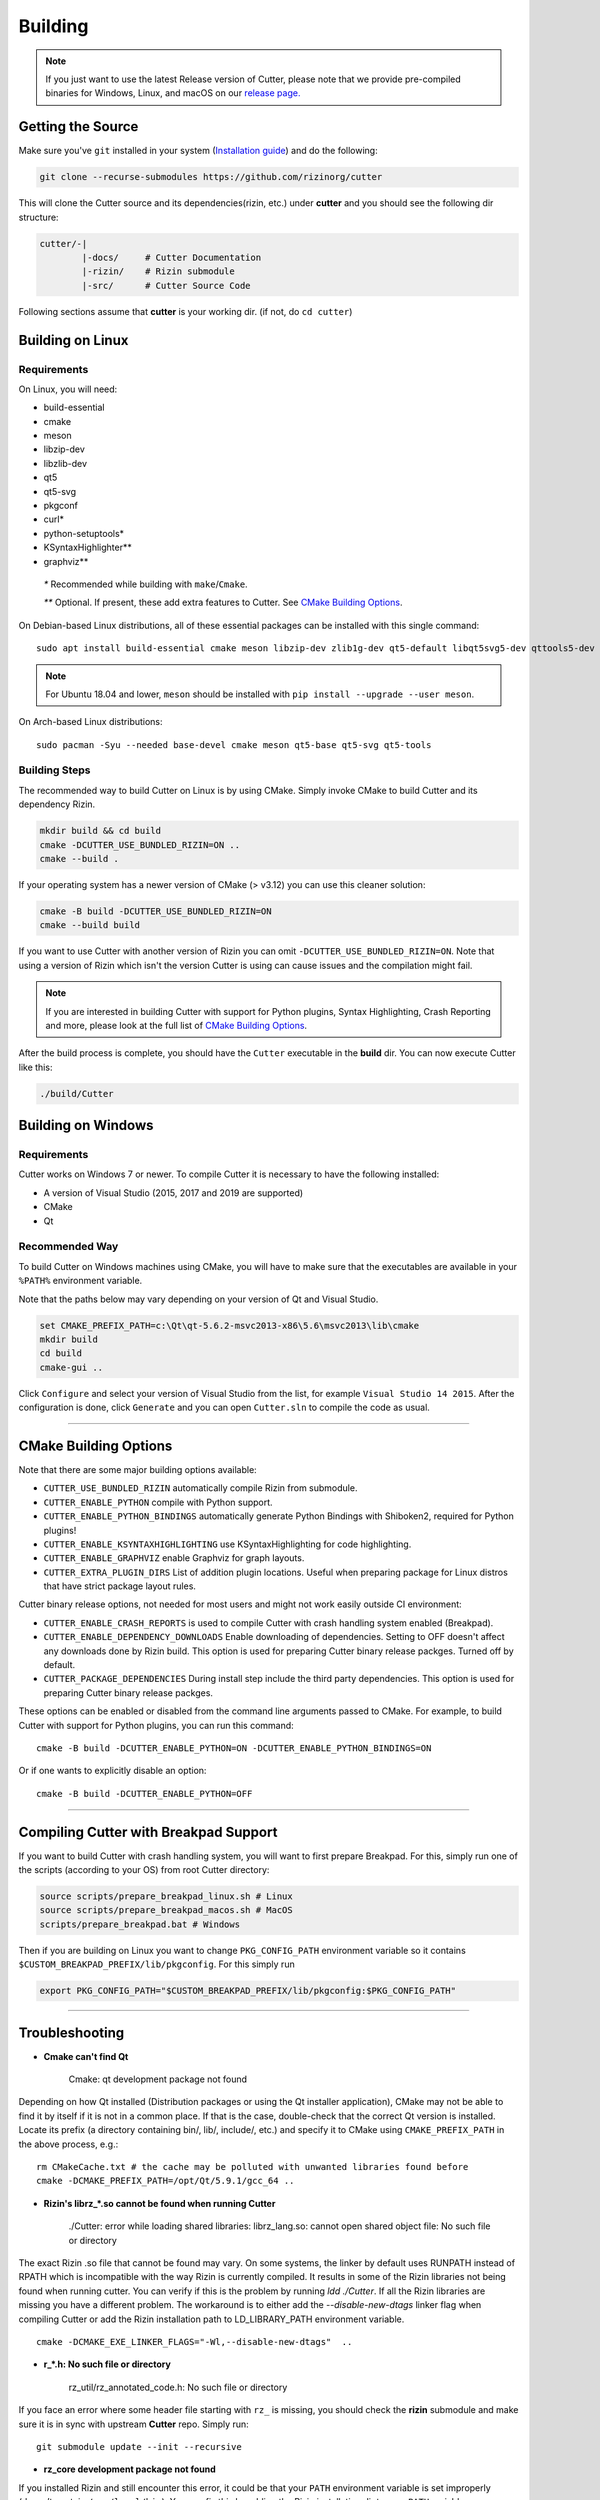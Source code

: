 Building
========

.. note::

 If you just want to use the latest Release version of Cutter, please note
 that we provide pre-compiled binaries for Windows, Linux, and macOS on
 our `release page. <https://github.com/rizinorg/cutter/releases/latest>`_

Getting the Source
------------------

Make sure you've ``git`` installed in your system (`Installation guide <https://git-scm.com/book/en/v2/Getting-Started-Installing-Git>`_) and do the following:

.. code-block:: sh

   git clone --recurse-submodules https://github.com/rizinorg/cutter


This will clone the Cutter source and its dependencies(rizin, etc.)
under **cutter** and you should see the following dir structure:

.. code-block:: sh

    cutter/-|
            |-docs/     # Cutter Documentation
            |-rizin/    # Rizin submodule
            |-src/      # Cutter Source Code

Following sections assume that **cutter** is your working dir. (if not, do ``cd cutter``)

Building on Linux
-----------------

Requirements
~~~~~~~~~~~~

On Linux, you will need:

* build-essential
* cmake
* meson
* libzip-dev
* libzlib-dev
* qt5
* qt5-svg
* pkgconf
* curl*
* python-setuptools*
* KSyntaxHighlighter**
* graphviz**

 `*` Recommended while building with ``make``/``Cmake``.

 `**` Optional. If present, these add extra features to Cutter. See `CMake Building Options`_.

On Debian-based Linux distributions, all of these essential packages can be installed with this single command:

::

   sudo apt install build-essential cmake meson libzip-dev zlib1g-dev qt5-default libqt5svg5-dev qttools5-dev qttools5-dev-tools

.. note::
 For Ubuntu 18.04 and lower, ``meson`` should be installed with ``pip install --upgrade --user meson``.

On Arch-based Linux distributions:

::

   sudo pacman -Syu --needed base-devel cmake meson qt5-base qt5-svg qt5-tools

Building Steps
~~~~~~~~~~~~~~

The recommended way to build Cutter on Linux is by using CMake. Simply invoke CMake to build Cutter and its dependency Rizin.

.. code:: sh

   mkdir build && cd build
   cmake -DCUTTER_USE_BUNDLED_RIZIN=ON ..
   cmake --build .

If your operating system has a newer version of CMake (> v3.12) you can use this cleaner solution:

.. code:: sh

   cmake -B build -DCUTTER_USE_BUNDLED_RIZIN=ON
   cmake --build build

If you want to use Cutter with another version of Rizin you can omit ``-DCUTTER_USE_BUNDLED_RIZIN=ON``. Note that using a version of Rizin which isn't the version Cutter is using can cause issues and the compilation might fail.

.. note::

   If you are interested in building Cutter with support for Python plugins,
   Syntax Highlighting, Crash Reporting and more,
   please look at the full list of `CMake Building Options`_.


After the build process is complete, you should have the ``Cutter`` executable in the **build** dir.
You can now execute Cutter like this:

.. code:: sh

   ./build/Cutter


Building on Windows
-------------------

Requirements
~~~~~~~~~~~~

Cutter works on Windows 7 or newer.
To compile Cutter it is necessary to have the following installed:

* A version of Visual Studio (2015, 2017 and 2019 are supported)
* CMake
* Qt

Recommended Way
~~~~~~~~~~~~~~~

To build Cutter on Windows machines using CMake,
you will have to make sure that the executables are available
in your ``%PATH%`` environment variable.

Note that the paths below may vary depending on your version of Qt and Visual Studio.

.. code:: batch

   set CMAKE_PREFIX_PATH=c:\Qt\qt-5.6.2-msvc2013-x86\5.6\msvc2013\lib\cmake
   mkdir build
   cd build
   cmake-gui ..

Click ``Configure`` and select your version of Visual Studio from the list,
for example ``Visual Studio 14 2015``.
After the configuration is done, click ``Generate`` and you can open
``Cutter.sln`` to compile the code as usual.


--------------

CMake Building Options
----------------------

Note that there are some major building options available:

* ``CUTTER_USE_BUNDLED_RIZIN`` automatically compile Rizin from submodule.
* ``CUTTER_ENABLE_PYTHON`` compile with Python support.
* ``CUTTER_ENABLE_PYTHON_BINDINGS`` automatically generate Python Bindings with Shiboken2, required for Python plugins!
* ``CUTTER_ENABLE_KSYNTAXHIGHLIGHTING`` use KSyntaxHighlighting for code highlighting.
* ``CUTTER_ENABLE_GRAPHVIZ`` enable Graphviz for graph layouts.
* ``CUTTER_EXTRA_PLUGIN_DIRS`` List of addition plugin locations. Useful when preparing package for Linux distros that have strict package layout rules.

Cutter binary release options, not needed for most users and might not work easily outside CI environment: 

* ``CUTTER_ENABLE_CRASH_REPORTS`` is used to compile Cutter with crash handling system enabled (Breakpad).
* ``CUTTER_ENABLE_DEPENDENCY_DOWNLOADS`` Enable downloading of dependencies. Setting to OFF doesn't affect any downloads done by Rizin build. This option is used for preparing Cutter binary release packges. Turned off by default.
* ``CUTTER_PACKAGE_DEPENDENCIES`` During install step include the third party dependencies. This option is used for preparing Cutter binary release packges. 


These options can be enabled or disabled from the command line arguments passed to CMake.
For example, to build Cutter with support for Python plugins, you can run this command:

::

   cmake -B build -DCUTTER_ENABLE_PYTHON=ON -DCUTTER_ENABLE_PYTHON_BINDINGS=ON

Or if one wants to explicitly disable an option:

::

   cmake -B build -DCUTTER_ENABLE_PYTHON=OFF


--------------

Compiling Cutter with Breakpad Support
--------------------------------------

If you want to build Cutter with crash handling system, you will want to first prepare Breakpad.
For this, simply run one of the scripts (according to your OS) from root Cutter directory:
    
.. code:: sh

   source scripts/prepare_breakpad_linux.sh # Linux
   source scripts/prepare_breakpad_macos.sh # MacOS
   scripts/prepare_breakpad.bat # Windows
   
Then if you are building on Linux you want to change ``PKG_CONFIG_PATH`` environment variable
so it contains ``$CUSTOM_BREAKPAD_PREFIX/lib/pkgconfig``. For this simply run

.. code:: sh

   export PKG_CONFIG_PATH="$CUSTOM_BREAKPAD_PREFIX/lib/pkgconfig:$PKG_CONFIG_PATH"


--------------

Troubleshooting
---------------

* **Cmake can't find Qt**

    Cmake: qt development package not found

Depending on how Qt installed (Distribution packages or using the Qt
installer application), CMake may not be able to find it by itself if it
is not in a common place. If that is the case, double-check that the
correct Qt version is installed. Locate its prefix (a directory
containing bin/, lib/, include/, etc.) and specify it to CMake using
``CMAKE_PREFIX_PATH`` in the above process, e.g.:

::

   rm CMakeCache.txt # the cache may be polluted with unwanted libraries found before
   cmake -DCMAKE_PREFIX_PATH=/opt/Qt/5.9.1/gcc_64 ..

* **Rizin's librz_*.so cannot be found when running Cutter**

   ./Cutter: error while loading shared libraries: librz_lang.so: cannot open shared object file: No such file or directory

The exact Rizin .so file that cannot be found may vary. On some systems, the linker by default uses RUNPATH instead of RPATH which is incompatible with the way Rizin is currently compiled. It results in some of the Rizin libraries not being found when running cutter. You can verify if this is the problem by running `ldd ./Cutter`. If all the Rizin libraries are missing you have a different problem.
The workaround is to either add the `--disable-new-dtags` linker flag when compiling Cutter or add the Rizin installation path to LD_LIBRARY_PATH environment variable.

::

   cmake -DCMAKE_EXE_LINKER_FLAGS="-Wl,--disable-new-dtags"  ..

* **r_*.h: No such file or directory**

    rz_util/rz_annotated_code.h: No such file or directory

If you face an error where some header file starting with ``rz_`` is missing, you should check the **rizin** submodule and
make sure it is in sync with upstream **Cutter** repo. Simply run:

::

   git submodule update --init --recursive

* **rz_core development package not found**

If you installed Rizin and still encounter this error, it could be that your
``PATH`` environment variable is set improperly (doesn’t contain
``/usr/local/bin``). You can fix this by adding the Rizin installation dir to
your ``PATH`` variable.

macOS specific solutions:

On macOS, that can also be, for example, due to ``Qt Creator.app``
being copied over to ``/Applications``. To fix this, append
``:/usr/local/bin`` to the ``PATH`` variable within the *Build
Environment* section in Qt Creator. See the screenshot below should you
encounter any problems.

You can also try:

-  ``PKG_CONFIG_PATH=$HOME/bin/prefix/rizin/lib/pkgconfig cmake ...``

.. image:: images/cutter_path_settings.png

You can also install Rizin into ``/usr/lib/pkgconfig/`` and then
add a variable ``PKG_CONFIG_PATH`` with the value ``/usr/lib/pkgconfig/``.

* **macOS libjpeg error**

On macOS, Qt5 apps fail to build on QtCreator if you have the ``libjpeg``
installed with brew. Run this command to work around the issue:

::

   sudo mv /usr/local/lib/libjpeg.dylib /usr/local/lib/libjpeg.dylib.not-found
* **LSOpenURLsWithRole() failed with error -10810**
On macOS High Sierra Cutter crashes due to the absence of ``gettext`` library. To fix this problem, simply install the missing package:

::

   brew install gettext
